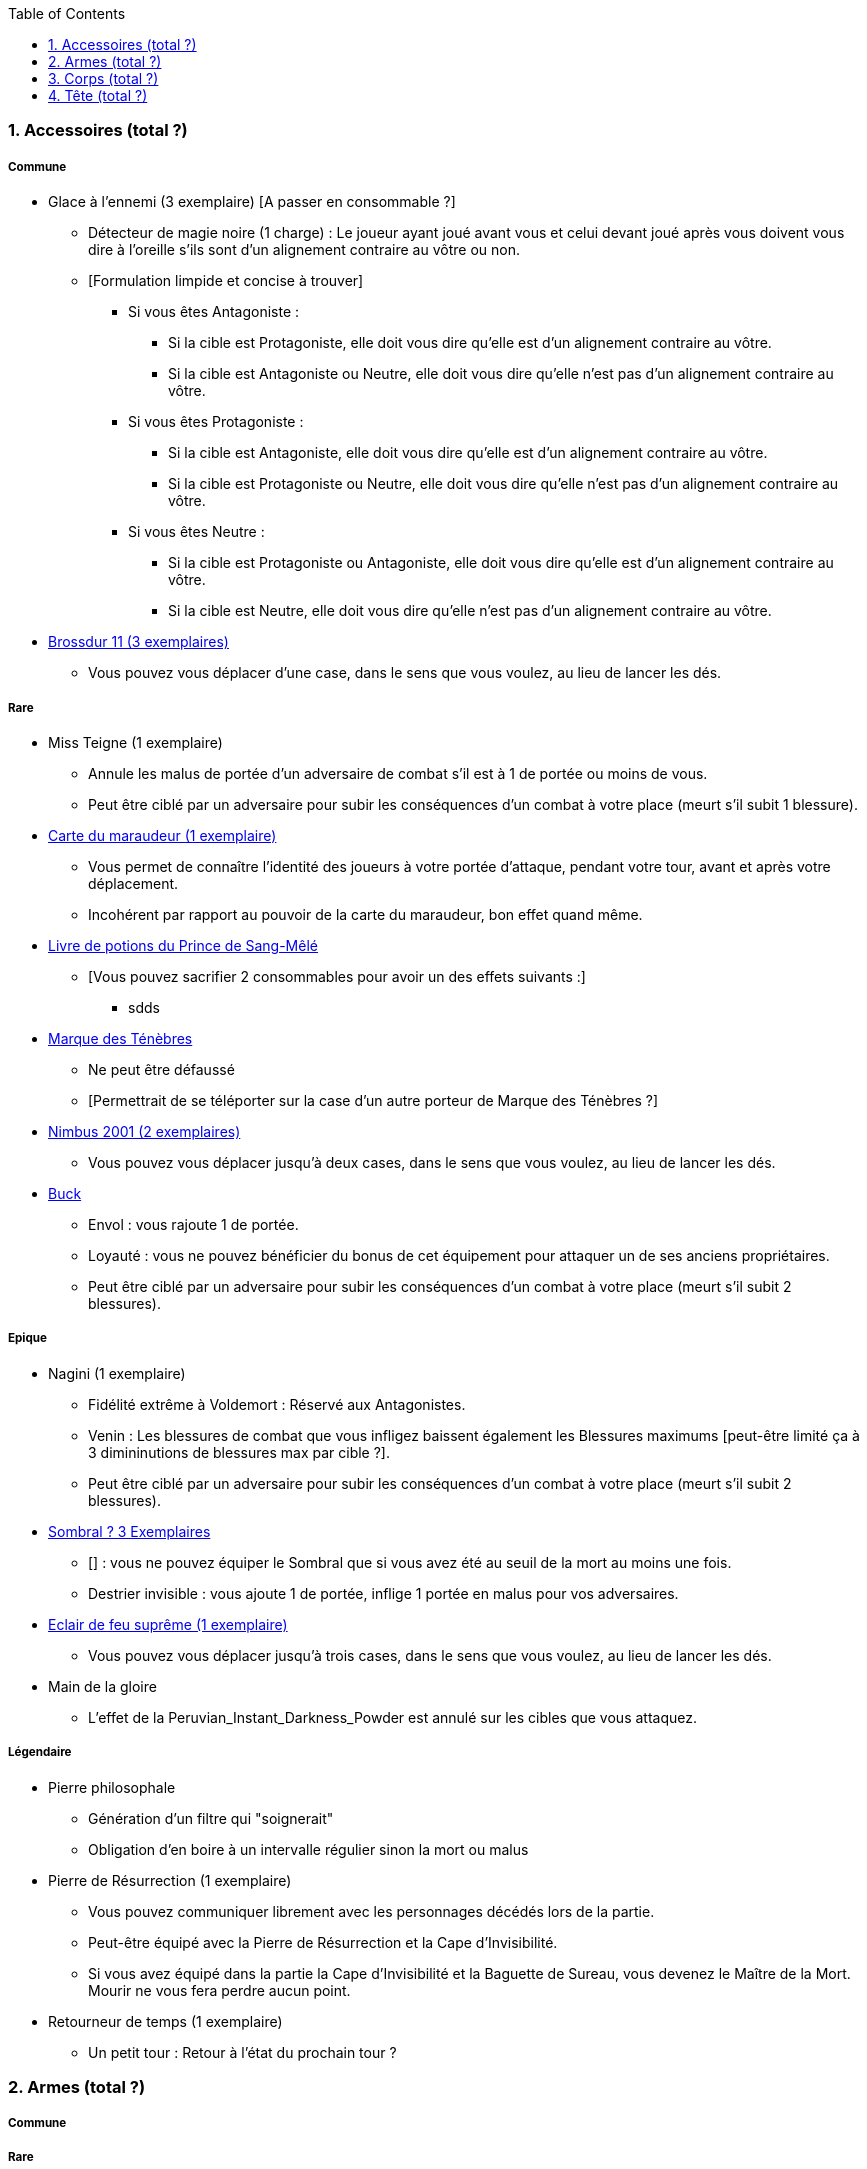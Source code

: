 :experimental:
:source-highlighter: pygments
:data-uri:
:icons: font
:toc:
:numbered:



=== Accessoires (total ?)

===== Commune
* Glace à l'ennemi (3 exemplaire) [A passer en consommable ?]
** Détecteur de magie noire (1 charge) : Le joueur ayant joué avant vous et celui devant joué après vous doivent vous dire à l'oreille s'ils sont d'un alignement contraire au vôtre ou non.
** [Formulation limpide et concise à trouver]
*** Si vous êtes Antagoniste :
**** Si la cible est Protagoniste, elle doit vous dire qu'elle est d'un alignement contraire au vôtre.
**** Si la cible est Antagoniste ou Neutre, elle doit vous dire qu'elle n'est pas d'un alignement contraire au vôtre.
*** Si vous êtes Protagoniste :
**** Si la cible est Antagoniste, elle doit vous dire qu'elle est d'un alignement contraire au vôtre.
**** Si la cible est Protagoniste ou Neutre, elle doit vous dire qu'elle n'est pas d'un alignement contraire au vôtre.
*** Si vous êtes Neutre :
**** Si la cible est Protagoniste ou Antagoniste, elle doit vous dire qu'elle est d'un alignement contraire au vôtre.
**** Si la cible est Neutre, elle doit vous dire qu'elle n'est pas d'un alignement contraire au vôtre.


* link:http://harrypotter.wikia.com/wiki/Cleansweep_Eleven[Brossdur 11 (3 exemplaires)]
** Vous pouvez vous déplacer d'une case, dans le sens que vous voulez, au lieu de lancer les dés.

===== Rare

* Miss Teigne (1 exemplaire)
** Annule les malus de portée d'un adversaire de combat s'il est à 1 de portée ou moins de vous.
** Peut être ciblé par un adversaire pour subir les conséquences d'un combat à votre place (meurt s'il subit 1 blessure).

* link:http://harrypotter.wikia.com/wiki/Marauder%27s_Map[Carte du maraudeur (1 exemplaire)]
** Vous permet de connaître l'identité des joueurs à votre portée d'attaque, pendant votre tour, avant et après votre déplacement.
** Incohérent par rapport au pouvoir de la carte du maraudeur, bon effet quand même.

* link:http://harrypotter.wikia.com/wiki/Severus_Snape%27s_copy_of_Advanced_Potion-Making[Livre de potions du Prince de Sang-Mêlé]
** [Vous pouvez sacrifier 2 consommables pour avoir un des effets suivants :]
*** sdds

* link:http://harrypotter.wikia.com/wiki/Dark_Mark[Marque des Ténèbres]
** Ne peut être défaussé
** [Permettrait de se téléporter sur la case d'un autre porteur de Marque des Ténèbres ?]

* link:http://harrypotter.wikia.com/wiki/Nimbus_2001[Nimbus 2001 (2 exemplaires)]
** Vous pouvez vous déplacer jusqu'à deux cases, dans le sens que vous voulez, au lieu de lancer les dés.

* link:http://harrypotter.wikia.com/wiki/Buckbeak[Buck]
** Envol : vous rajoute 1 de portée.
** Loyauté : vous ne pouvez bénéficier du bonus de cet équipement pour attaquer un de ses anciens propriétaires.
** Peut être ciblé par un adversaire pour subir les conséquences d'un combat à votre place (meurt s'il subit 2 blessures).

===== Epique

* Nagini (1 exemplaire)
** Fidélité extrême à Voldemort : Réservé aux Antagonistes.
** Venin : Les blessures de combat que vous infligez baissent également les Blessures maximums [peut-être limité ça à 3 dimininutions de blessures max par cible ?].
** Peut être ciblé par un adversaire pour subir les conséquences d'un combat à votre place (meurt s'il subit 2 blessures).


* link:http://harrypotter.wikia.com/wiki/Thestral[Sombral ? 3 Exemplaires]
** [] : vous ne pouvez équiper le Sombral que si vous avez été au seuil de la mort au moins une fois.
** Destrier invisible : vous ajoute 1 de portée, inflige 1 portée en malus pour vos adversaires.

* link:http://harrypotter.wikia.com/wiki/Firebolt_Supreme[Eclair de feu suprême (1 exemplaire)]
** Vous pouvez vous déplacer jusqu'à trois cases, dans le sens que vous voulez, au lieu de lancer les dés.

* Main de la gloire
** L'effet de la Peruvian_Instant_Darkness_Powder est annulé sur les cibles que vous attaquez.

===== Légendaire

* Pierre philosophale
** Génération d'un filtre qui "soignerait"
** Obligation d'en boire à un intervalle régulier sinon la mort ou malus

* Pierre de Résurrection (1 exemplaire)
** Vous pouvez communiquer librement avec les personnages décédés lors de la partie.
** Peut-être équipé avec la Pierre de Résurrection et la Cape d'Invisibilité.
** Si vous avez équipé dans la partie la Cape d'Invisibilité et la Baguette de Sureau, vous devenez le Maître de la Mort. Mourir ne vous fera perdre aucun point.

* Retourneur de temps (1 exemplaire)
** Un petit tour : Retour à l'état du prochain tour ?

=== Armes (total ?)

===== Commune

===== Rare

===== Epique

===== Légendaire

* Baguette de sureau
** Si vous êtes battu lors d'une attaque, la Baguette de Sureau rentre en possession de votre assaillant.
** Double tous vos bonus de dégâts, qu'ils soient actifs ou passifs.
** Peut-être équipé avec la Pierre de Résurrection et la Cape d'Invisibilité.
** Si vous avez équipé dans la partie la Cape d'Invisibilité et la Pierre de Résurrection, vous devenez le Maître de la Mort. Mourir ne vous fera perdre aucun point.

* Epée de Godric Griffondor (1 exemplaire, 1 portée)
** Cette épée garde ses caractéristiques tout au long de la partie, même si elle change de propriétaire ou qu'elle va dans la défausse.
** A chaque fois que vous attaquez un adversaire, si la différence de dégât en votre faveur est égal ou supérieur à 4, l'arme adverse est brisée et la votre gagne systématiquement ses effets bénéfiques si ceux-ci sont plus puissants que les vôtres (les armes sont défaussées éternellement, placez les sous la carte de l'Epée).
** + 1 dégâts.

=== Corps (total ?)

===== Commune

===== Rare

* Cape d'Invisibilité standard
** Invisibilité dégradative (2 charges) : On ne peut vous attaquer que si l'on est sur la même case que vous ou à une case de distance. N'interagit pas avec la portée.

===== Epique

===== Légendaire

* Cape d'Invisibilité
** [On ne peut vous attaquer que si l'on est sur la même case que vous ou à une case de distance. N'interagit pas avec la portée.]
** [Résister aux effets négatifs ?]
** Peut-être équipé avec la Pierre de Résurrection et la Baguette de Sureau.
** Si vous avez équipé dans la partie la Pierre de Résurrection et la Baguette de Sureau, vous devenez le Maître de la Mort. Mourir ne vous fera perdre aucun point.

=== Tête (total ?)

===== Commune

===== Rare

===== Epique
* link:http://harrypotter.wikia.com/wiki/Alastor_Moody%27s_magical_eye[Oeil magique du professeur Maugrey]
** [Pendant votre tour, vous pouvez demander que l'on vous révèle jusqu'à deux cartes que les joueurs ont pioché durant leur dernier tour. Le choix des joueurs et des cartes est votre.]

* Le Choixpeau magique (1 exemplaire)
** (Réservé aux Protagonistes) Lorsque vous êtes attaqués avec 2 PDS ou moins, vous pouvez obtenir l'arme Epée de Godric Griffondor [(retourner la carte)] et ce même si un autre joueur la possédait déjà.
** Legilimency chapelière (3 charges d'utilisation) : Le joueur ciblé doit dire son identité et sa quête à haute voix. Il peut lancez les deux dés, s'il fait [5 ou plus], il a le droit de mentir.
** Illustration
** Citation

===== Légendaire







* http://harrypotter.wikia.com/wiki/Peter_Pettigrew's_wand
* Faire le tour des animaux qui existent dans l'univers


* http://harrypotter.wikia.com/wiki/Wand_core
* http://harrypotter.wikia.com/wiki/Wand_wood
* http://harrypotter.wikia.com/wiki/Wand
* http://harrypotter.wikia.com/wiki/Wandlore

